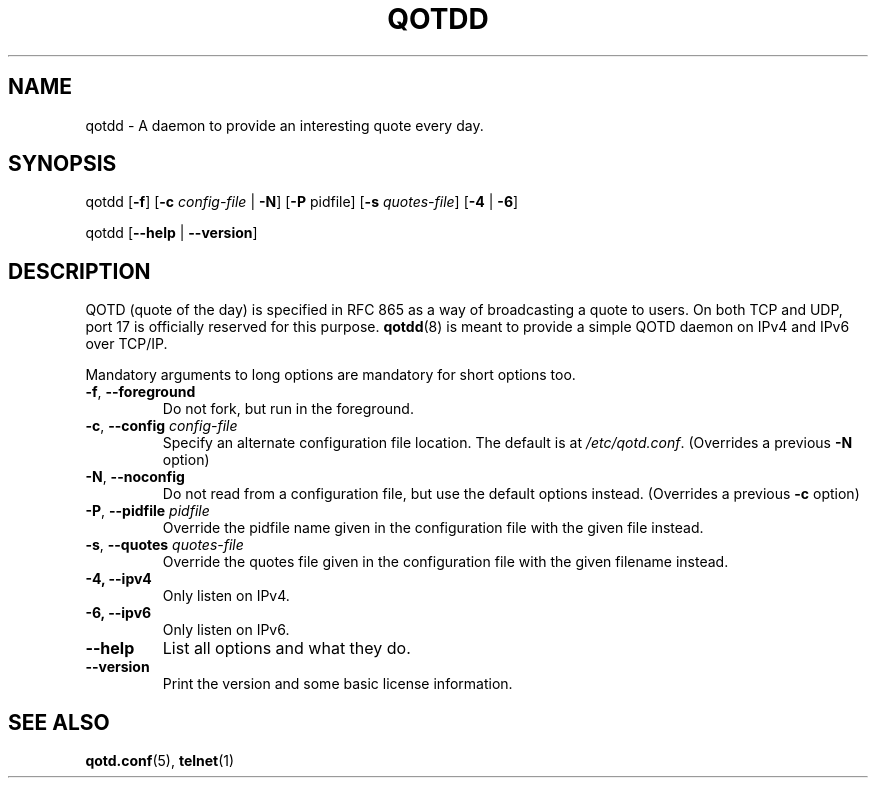 .TH QOTDD 8 2016-01-29 "qotd 0.4" ""
.SH NAME
qotdd \- A daemon to provide an interesting quote every day.
.SH SYNOPSIS
.P
qotdd [\fB\-f\fR] [\fB\-c\fR \fIconfig\-file\fR | \fB\-N\fR] [\fB\-P\fR pidfile] [\fB\-s\fR \fIquotes\-file\fR] [\fB\-4\fR | \fB\-6\fR]
.P
qotdd [\fB\-\-help\fR | \fB\-\-version\fR]
.SH DESCRIPTION
QOTD (quote of the day) is specified in RFC 865 as a way of broadcasting a quote to users. On both TCP and UDP, port 17 is officially reserved for this purpose. \fBqotdd\fR(8) is meant to provide a simple QOTD daemon on IPv4 and IPv6 over TCP/IP.
.P
Mandatory arguments to long options are mandatory for short options too.
.TP
\fB\-f\fR, \fB\-\-foreground\fR
Do not fork, but run in the foreground.
.TP
\fB\-c\fR, \fB\-\-config\fR \fIconfig\-file\fR
Specify an alternate configuration file location. The default is at \fI/etc/qotd.conf\fR. (Overrides a previous \fB-N\fR option)
.TP
\fB\-N\fR, \fB\-\-noconfig\fR
Do not read from a configuration file, but use the default options instead. (Overrides a previous \fB-c\fR option)
.TP
\fB\-P\fR, \fB\-\-pidfile\fR \fIpidfile\fR
Override the pidfile name given in the configuration file with the given file instead.
.TP
\fB\-s\fR, \fB\-\-quotes\fR \fIquotes\-file\fR
Override the quotes file given in the configuration file with the given filename instead.
.TP
\fB\-4, \-\-ipv4
Only listen on IPv4.
.TP
\fB\-6, \-\-ipv6
Only listen on IPv6.
.TP
.BR \-\-help
List all options and what they do.
.TP
.BR \-\-version
Print the version and some basic license information.
.SH SEE ALSO
.TP
\fBqotd.conf\fR(5), \fBtelnet\fR(1)
